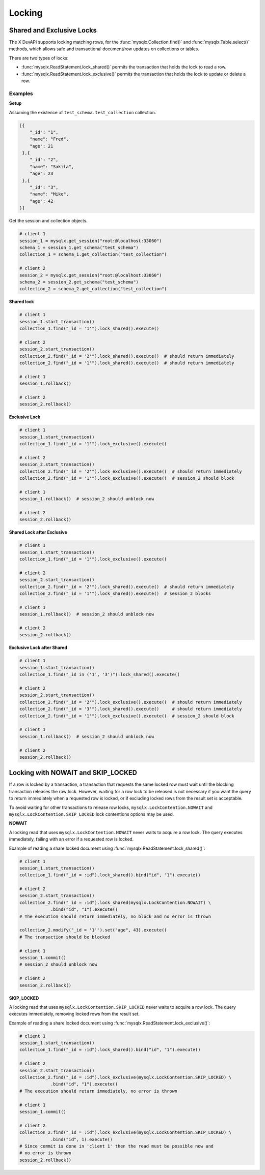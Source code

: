 Locking
=======

Shared and Exclusive Locks
--------------------------

The X DevAPI supports locking matching rows, for the :func:`mysqlx.Collection.find()` and :func:`mysqlx.Table.select()` methods, which allows safe and transactional document/row updates on collections or tables.

There are two types of locks:

- :func:`mysqlx.ReadStatement.lock_shared()` permits the transaction that holds the lock to read a row.

- :func:`mysqlx.ReadStatement.lock_exclusive()` permits the transaction that holds the lock to update or delete a row.

Examples
^^^^^^^^

**Setup**

Assuming the existence of ``test_schema.test_collection`` collection.

.. code-block:: python

   [{
       "_id": "1",
       "name": "Fred",
       "age": 21
    },{
       "_id": "2",
       "name": "Sakila",
       "age": 23
    },{
       "_id": "3",
       "name": "Mike",
       "age": 42
   }]

Get the session and collection objects.

.. code-block:: python

   # client 1
   session_1 = mysqlx.get_session("root:@localhost:33060")
   schema_1 = session_1.get_schema("test_schema")
   collection_1 = schema_1.get_collection("test_collection")

   # client 2
   session_2 = mysqlx.get_session("root:@localhost:33060")
   schema_2 = session_2.get_schema("test_schema")
   collection_2 = schema_2.get_collection("test_collection")

**Shared lock**

.. code-block:: python


    # client 1
    session_1.start_transaction()
    collection_1.find("_id = '1'").lock_shared().execute()

    # client 2
    session_2.start_transaction()
    collection_2.find("_id = '2'").lock_shared().execute()  # should return immediately
    collection_2.find("_id = '1'").lock_shared().execute()  # should return immediately

    # client 1
    session_1.rollback()

    # client 2
    session_2.rollback()

**Exclusive Lock**

.. code-block:: python

    # client 1
    session_1.start_transaction()
    collection_1.find("_id = '1'").lock_exclusive().execute()

    # client 2
    session_2.start_transaction()
    collection_2.find("_id = '2'").lock_exclusive().execute()  # should return immediately
    collection_2.find("_id = '1'").lock_exclusive().execute()  # session_2 should block

    # client 1
    session_1.rollback()  # session_2 should unblock now

    # client 2
    session_2.rollback()

**Shared Lock after Exclusive**

.. code-block:: python

    # client 1
    session_1.start_transaction()
    collection_1.find("_id = '1'").lock_exclusive().execute()

    # client 2
    session_2.start_transaction()
    collection_2.find("_id = '2'").lock_shared().execute()  # should return immediately
    collection_2.find("_id = '1'").lock_shared().execute()  # session_2 blocks

    # client 1
    session_1.rollback()  # session_2 should unblock now

    # client 2
    session_2.rollback()

**Exclusive Lock after Shared**

.. code-block:: python

    # client 1
    session_1.start_transaction()
    collection_1.find("_id in ('1', '3')").lock_shared().execute()

    # client 2
    session_2.start_transaction()
    collection_2.find("_id = '2'").lock_exclusive().execute()  # should return immediately
    collection_2.find("_id = '3'").lock_shared().execute()     # should return immediately
    collection_2.find("_id = '1'").lock_exclusive().execute()  # session_2 should block

    # client 1
    session_1.rollback()  # session_2 should unblock now

    # client 2
    session_2.rollback()

Locking with NOWAIT and SKIP_LOCKED
-----------------------------------

If a row is locked by a transaction, a transaction that requests the same locked row must wait until the blocking transaction releases the row lock. However, waiting for a row lock to be released is not necessary if you want the query to return immediately when a requested row is locked, or if excluding locked rows from the result set is acceptable.

To avoid waiting for other transactions to release row locks, ``mysqlx.LockContention.NOWAIT`` and ``mysqlx.LockContention.SKIP_LOCKED`` lock contentions options may be used.

**NOWAIT**

A locking read that uses ``mysqlx.LockContention.NOWAIT`` never waits to acquire a row lock. The query executes immediately, failing with an error if a requested row is locked.

Example of reading a share locked document using :func:`mysqlx.ReadStatement.lock_shared()`:

.. code-block:: python

    # client 1
    session_1.start_transaction()
    collection_1.find("_id = :id").lock_shared().bind("id", "1").execute()

    # client 2
    session_2.start_transaction()
    collection_2.find("_id = :id").lock_shared(mysqlx.LockContention.NOWAIT) \
                .bind("id", "1").execute()
    # The execution should return immediately, no block and no error is thrown

    collection_2.modify("_id = '1'").set("age", 43).execute()
    # The transaction should be blocked

    # client 1
    session_1.commit()
    # session_2 should unblock now

    # client 2
    session_2.rollback()

**SKIP_LOCKED**

A locking read that uses ``mysqlx.LockContention.SKIP_LOCKED`` never waits to acquire a row lock. The query executes immediately, removing locked rows from the result set.

Example of reading a share locked document using :func:`mysqlx.ReadStatement.lock_exclusive()`:

.. code-block:: python

    # client 1
    session_1.start_transaction()
    collection_1.find("_id = :id").lock_shared().bind("id", "1").execute()

    # client 2
    session_2.start_transaction()
    collection_2.find("_id = :id").lock_exclusive(mysqlx.LockContention.SKIP_LOCKED) \
                .bind("id", "1").execute()
    # The execution should return immediately, no error is thrown

    # client 1
    session_1.commit()

    # client 2
    collection_2.find("_id = :id").lock_exclusive(mysqlx.LockContention.SKIP_LOCKED) \
                .bind("id", 1).execute()
    # Since commit is done in 'client 1' then the read must be possible now and
    # no error is thrown
    session_2.rollback()

